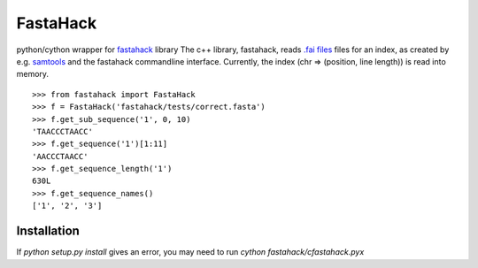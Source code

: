 =========
FastaHack
=========

python/cython wrapper for `fastahack`_ library
The c++ library, fastahack, reads `.fai files`_ files for an index,
as created by e.g. `samtools`_ and the fastahack commandline interface.
Currently, the index (chr => (position, line length)) is read
into memory.

::

    >>> from fastahack import FastaHack
    >>> f = FastaHack('fastahack/tests/correct.fasta')
    >>> f.get_sub_sequence('1', 0, 10)
    'TAACCCTAACC'
    >>> f.get_sequence('1')[1:11]
    'AACCCTAACC'
    >>> f.get_sequence_length('1')
    630L
    >>> f.get_sequence_names()
    ['1', '2', '3']

Installation
------------
If `python setup.py install` gives an error, you may need to run 
`cython fastahack/cfastahack.pyx`


.. _`fastahack`: http://github.com/ekg/fastahack/
.. _`samtools`: http://samtools.sourceforge.net/
.. _`.fai files`: http://biostar.stackexchange.com/questions/1496/can-you-please-tell-me-where-i-find-information-about-fai-file-format
